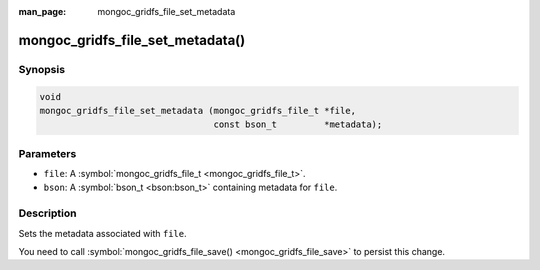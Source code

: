 :man_page: mongoc_gridfs_file_set_metadata

mongoc_gridfs_file_set_metadata()
=================================

Synopsis
--------

.. code-block:: none

  void
  mongoc_gridfs_file_set_metadata (mongoc_gridfs_file_t *file,
                                   const bson_t         *metadata);

Parameters
----------

* ``file``: A :symbol:`mongoc_gridfs_file_t <mongoc_gridfs_file_t>`.
* ``bson``: A :symbol:`bson_t <bson:bson_t>` containing metadata for ``file``.

Description
-----------

Sets the metadata associated with ``file``.

You need to call :symbol:`mongoc_gridfs_file_save() <mongoc_gridfs_file_save>` to persist this change.

